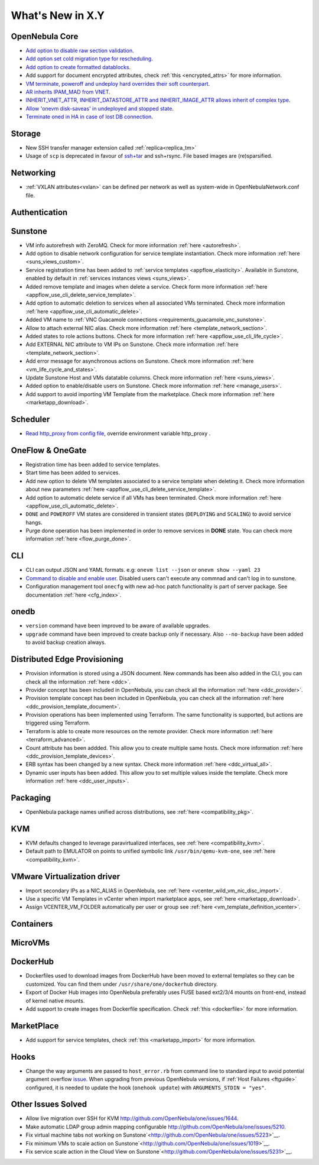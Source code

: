 .. _whats_new:

================================================================================
What's New in X.Y
================================================================================

..
   Conform to the following format for new features.
   Big/important features follow this structure
   - **<feature title>**: <one-to-two line description>, :ref:`<link to docs>`
   Minor features are added in a separate block in each section as:
   - `<one-to-two line description <http://github.com/OpenNebula/one/issues/#>`__.

..

OpenNebula Core
================================================================================
- `Add option to disable raw section validation <http://github.com/OpenNebula/one/issues/5015>`__.
- `Add option set cold migration type for rescheduling <http://github.com/OpenNebula/one/issues/2983>`__.
- `Add option to create formatted datablocks <https://github.com/OpenNebula/one/issues/4989>`__.
- Add support for document encrypted attributes, check :ref:`this <encrypted_attrs>` for more information.
- `VM terminate, poweroff and undeploy hard overrides their soft counterpart <https://github.com/OpenNebula/one/issues/2586>`__.
- `AR inherits IPAM_MAD from VNET <https://github.com/OpenNebula/one/issues/2593>`__.
- `INHERIT_VNET_ATTR, INHERIT_DATASTORE_ATTR and INHERIT_IMAGE_ATTR allows inherit of complex type <https://github.com/OpenNebula/one/issues/4090>`__.
- `Allow 'onevm disk-saveas' in undeployed and stopped state <https://github.com/OpenNebula/one/issues/1112>`__.
- `Terminate oned in HA in case of lost DB connection <https://github.com/OpenNebula/one/issues/5186>`__.

Storage
================================================================================
- New SSH transfer manager extension called :ref:`replica<replica_tm>`
- Usage of ``scp`` is deprecated in favour of `ssh+tar <https://github.com/OpenNebula/one/issues/5058>`__ and ssh+rsync. File based images are (re)sparsified.

Networking
================================================================================
- :ref:`VXLAN attributes<vxlan>` can be defined per network as well as system-wide in OpenNebulaNetwork.conf file.

Authentication
================================================================================


Sunstone
================================================================================
- VM info autorefresh with ZeroMQ. Check for more information :ref:`here <autorefresh>`.
- Add option to disable network configuration for service template instantiation. Check more information :ref:`here <suns_views_custom>`.
- Service registration time has been added to :ref:`service templates <appflow_elasticity>`. Available in Sunstone, enabled by default in :ref:`services instances views <suns_views>`.
- Added remove template and images when delete a service. Check form more information :ref:`here <appflow_use_cli_delete_service_template>`.
- Add option to automatic deletion to services when all associated VMs terminated. Check more information :ref:`here <appflow_use_cli_automatic_delete>`.
- Added VM name to :ref:`VNC Guacamole connections <requirements_guacamole_vnc_sunstone>`.
- Allow to attach external NIC alias. Check more information :ref:`here <template_network_section>`.
- Added states to role actions buttons. Check for more information :ref:`here <appflow_use_cli_life_cycle>`.
- Add EXTERNAL NIC attribute to VM IPs on Sunstone. Check more information :ref:`here <template_network_section>`.
- Add error message for asynchronous actions on Sunstone. Check more information :ref:`here <vm_life_cycle_and_states>`.
- Update Sunstone Host and VMs datatable columns. Check more information :ref:`here <suns_views>`.
- Added option to enable/disable users on Sunstone. Check more information :ref:`here <manage_users>`.
- Add support to avoid importing VM Template from the marketplace. Check more information :ref:`here <marketapp_download>`.

Scheduler
================================================================================
- `Read http_proxy from config file <http://github.com/OpenNebula/one/issues/678>`__, override environment variable http_proxy .

OneFlow & OneGate
===============================================================================

- Registration time has been added to service templates.
- Start time has been added to services.
- Add new option to delete VM templates associated to a service template when deleting it. Check more information about new parameters :ref:`here <appflow_use_cli_delete_service_template>`.
- Add option to automatic delete service if all VMs has been terminated. Check more information :ref:`here <appflow_use_cli_automatic_delete>`.
- ``DONE`` and ``POWEROFF`` VM states are considered in transient states (``DEPLOYING`` and ``SCALING``) to avoid service hangs.
- Purge done operation has been implemented in order to remove services in **DONE** state. You can check more information :ref:`here <flow_purge_done>`.

CLI
================================================================================
- CLI can output JSON and YAML formats.  e.g: ``onevm list --json`` or ``onevm show --yaml 23``
- `Command to disable and enable user. <https://github.com/OpenNebula/one/issues/649>`__ Disabled users can't execute any commnad and can't log in to sunstone.
- Configuration management tool ``onecfg`` with new ad-hoc patch functionality is part of server package. See documentation :ref:`here <cfg_index>`.

onedb
================================================================================
- ``version`` command have been improved to be aware of available upgrades.
- ``upgrade`` command have been improved to create backup only if necessary. Also ``--no-backup`` have been added to avoid backup creation always.

Distributed Edge Provisioning
================================================================================

- Provision information is stored using a JSON document. New commands has been also added in the CLI, you can check all the information :ref:`here <ddc>`.
- Provider concept has been included in OpenNebula, you can check all the information :ref:`here <ddc_provider>`.
- Provision template concept has been included in OpenNebula, you can check all the information :ref:`here <ddc_provision_template_document>`.
- Provision operations has been implemented using Terraform. The same functionality is supported, but actions are triggered using Terraform.
- Terraform is able to create more resources on the remote provider. Check more information :ref:`here <terraform_advanced>`.
- Count attribute has been addded. This allow you to create multiple same hosts. Check more information :ref:`here <ddc_provision_template_devices>`.
- ERB syntax has been changed by a new syntax. Check more information :ref:`here <ddc_virtual_all>`.
- Dynamic user inputs has been added. This allow you to set multiple values inside the template. Check more information :ref:`here <ddc_user_inputs>`.

Packaging
================================================================================

- OpenNebula package names unified across distributions, see :ref:`here <compatibility_pkg>`.

KVM
===

- KVM defaults changed to leverage paravirtualized interfaces, see :ref:`here <compatibility_kvm>`.
- Default path to EMULATOR on points to unified symbolic link ``/usr/bin/qemu-kvm-one``, see :ref:`here <compatibility_kvm>`.

VMware Virtualization driver
============================

- Import secondary IPs as a NIC_ALIAS in OpenNebula, see :ref:`here <vcenter_wild_vm_nic_disc_import>`.
- Use a specific VM Templates in vCenter when import marketplace apps, see :ref:`here <marketapp_download>`.
- Assign VCENTER_VM_FOLDER automatically per user or group see :ref:`here <vm_template_definition_vcenter>`.

Containers
==========

MicroVMs
========

DockerHub
==========
- Dockerfiles used to download images from DockerHub have been moved to external templates so they can be customized. You can find them under ``/usr/share/one/dockerhub`` directory.
- Export of Docker Hub images into OpenNebula preferably uses FUSE based ext2/3/4 mounts on front-end, instead of kernel native mounts.
- Add support to create images from Dockerfile specification. Check :ref:`this <dockerfile>` for more information.

MarketPlace
===========

- Add support for service templates, check :ref:`this <marketapp_import>` for more information.

Hooks
=====
- Change the way arguments are passed to ``host_error.rb`` from command line to standard input to avoid potential argument overflow `issue <https://github.com/OpenNebula/one/issues/5101>`__. When upgrading from previous OpenNebula versions, if :ref:`Host Failures <ftguide>` configured, it is needed to update the hook (``onehook update``) with ``ARGUMENTS_STDIN = "yes"``.

Other Issues Solved
================================================================================
- Allow live migration over SSH for KVM `<http://github.com/OpenNebula/one/issues/1644>`__.
- Make automatic LDAP group admin mapping configurable `<http://github.com/OpenNebula/one/issues/5210>`__.
- Fix virtual machine tabs not working on Sunstone`<http://github.com/OpenNebula/one/issues/5223>`__.
- Fix minimum VMs to scale action on Sunstone`<http://github.com/OpenNebula/one/issues/1019>`__.
- Fix service scale action in the Cloud View on Sunstone`<http://github.com/OpenNebula/one/issues/5231>`__.
